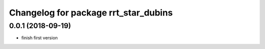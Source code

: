 ^^^^^^^^^^^^^^^^^^^^^^^^^^^^^^^^^^^^^
Changelog for package rrt_star_dubins
^^^^^^^^^^^^^^^^^^^^^^^^^^^^^^^^^^^^^

0.0.1 (2018-09-19)
------------------
* finish first version
